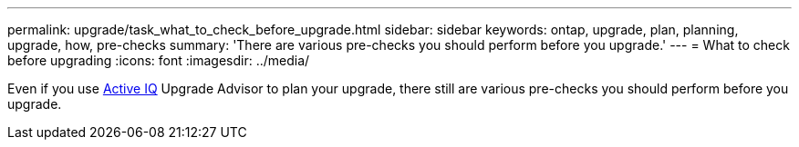 ---
permalink: upgrade/task_what_to_check_before_upgrade.html
sidebar: sidebar
keywords: ontap, upgrade, plan, planning, upgrade, how, pre-checks
summary: 'There are various pre-checks you should perform before you upgrade.'
---
= What to check before upgrading
:icons: font
:imagesdir: ../media/

[.lead]
Even if you use link:https://aiq.netapp.com/[Active IQ] Upgrade Advisor to plan your upgrade, there still are various pre-checks you should perform before you upgrade.
